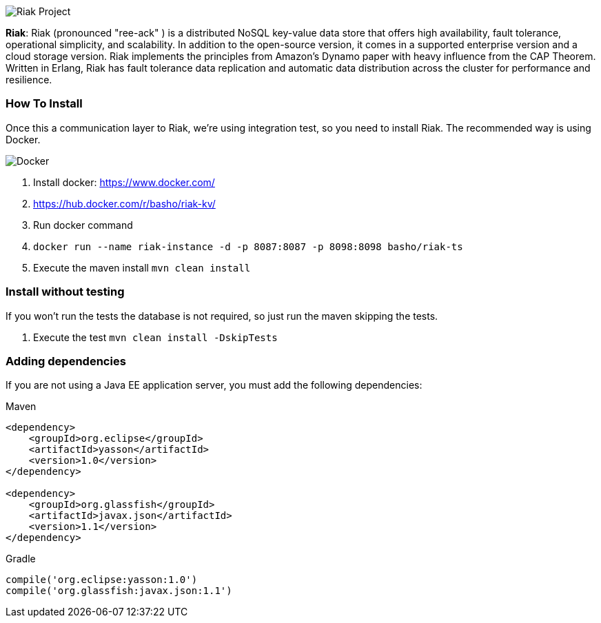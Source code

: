 
image::https://jnosql.github.io/img/logos/riak.png[Riak Project,align="center"]


*Riak*: Riak (pronounced "ree-ack" ) is a distributed NoSQL key-value data store that offers high availability, fault tolerance, operational simplicity, and scalability. In addition to the open-source version, it comes in a supported enterprise version and a cloud storage version. Riak implements the principles from Amazon's Dynamo paper with heavy influence from the CAP Theorem. Written in Erlang, Riak has fault tolerance data replication and automatic data distribution across the cluster for performance and resilience.


=== How To Install

Once this a communication layer to Riak, we're using integration test, so you need to install Riak. The recommended way is using Docker.

image::https://www.docker.com/sites/default/files/horizontal_large.png[Docker,align="center"]


1. Install docker: https://www.docker.com/
2. https://hub.docker.com/r/basho/riak-kv/
3. Run docker command
4. `docker run --name riak-instance -d -p 8087:8087 -p 8098:8098 basho/riak-ts`
5. Execute the maven install `mvn clean install`


=== Install without testing


If you won't run the tests the database is not required, so just run the maven skipping the tests.

1. Execute the test `mvn clean install -DskipTests`

=== Adding dependencies

If you are not using a Java EE application server, you must add the following dependencies:

Maven
[source,xml]
----
<dependency>
    <groupId>org.eclipse</groupId>
    <artifactId>yasson</artifactId>
    <version>1.0</version>
</dependency>

<dependency>
    <groupId>org.glassfish</groupId>
    <artifactId>javax.json</artifactId>
    <version>1.1</version>
</dependency>
----
Gradle
[source,groovy]
----
compile('org.eclipse:yasson:1.0')
compile('org.glassfish:javax.json:1.1')
----

